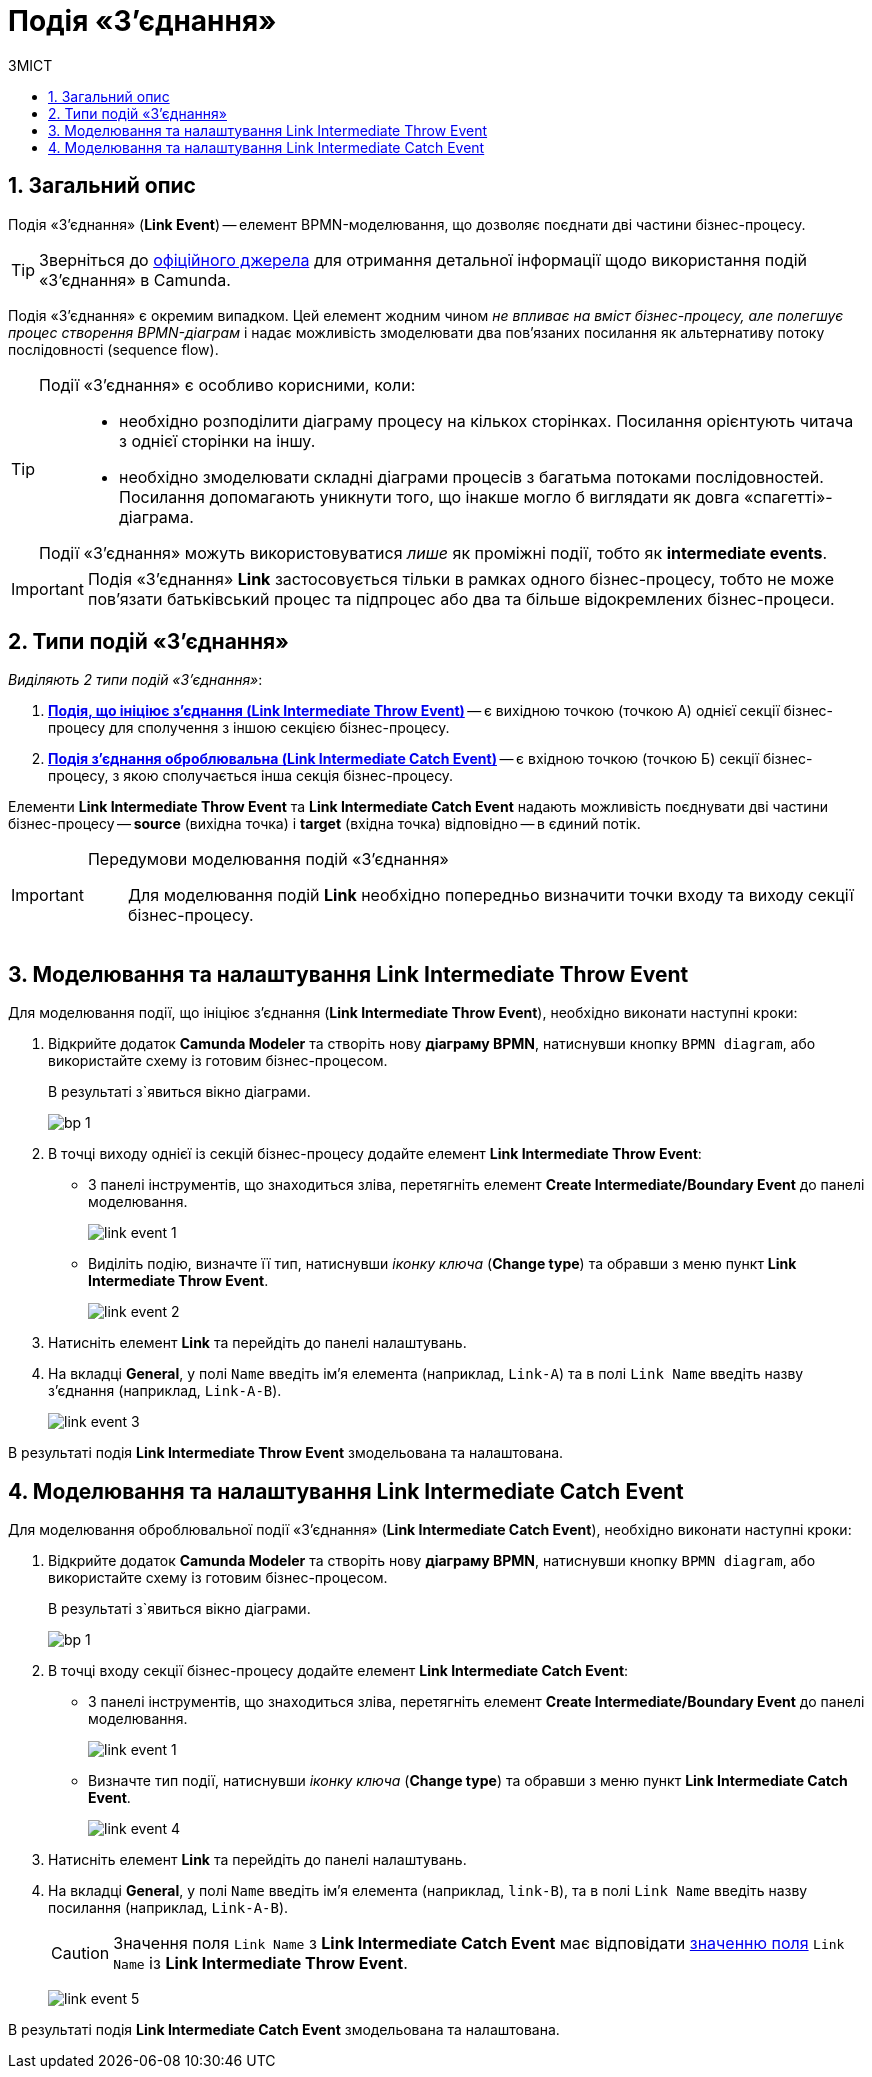 = Подія «З'єднання»
:toc:
:toc-title: ЗМІСТ
:toclevels: 5
:sectanchors:
:sectnums:

== Загальний опис

Подія «З'єднання» (*Link Event*) -- елемент BPMN-моделювання, що дозволяє поєднати дві частини бізнес-процесу.

TIP: Зверніться до https://camunda.com/bpmn/reference/#events-link[офіційного джерела] для отримання детальної інформації щодо використання подій «З'єднання» в Camunda.

Подія «З'єднання» є окремим випадком. Цей елемент жодним чином _не впливає на вміст бізнес-процесу, але полегшує процес створення BPMN-діаграм_ і надає можливість змоделювати два пов’язаних посилання як альтернативу потоку послідовності (sequence flow).

[TIP]
====
Події «З'єднання» є особливо корисними, коли: ::

* необхідно розподілити діаграму процесу на кількох сторінках. Посилання орієнтують читача з однієї сторінки на іншу.
* необхідно змоделювати складні діаграми процесів з багатьма потоками послідовностей. Посилання допомагають уникнути того, що інакше могло б виглядати як довга «спагетті»-діаграма.

Події «З'єднання» можуть використовуватися _лише_ як проміжні події, тобто як *intermediate events*.
====

IMPORTANT: Подія «З'єднання» *Link* застосовується тільки в рамках одного бізнес-процесу, тобто не може пов’язати батьківський процес та підпроцес або два та більше відокремлених бізнес-процеси.

== Типи подій «З'єднання»

_Виділяють 2 типи подій «З'єднання»_:

. xref:#link-throw-event[*Подія, що ініціює з'єднання (Link Intermediate Throw Event)*] -- є вихідною точкою (точкою А) однієї секції бізнес-процесу для сполучення з іншою секцією бізнес-процесу.
. xref:#link-catch-event[*Подія з'єднання оброблювальна (Link Intermediate Catch Event)*] -- є вхідною точкою (точкою Б) секції бізнес-процесу, з якою сполучається інша секція бізнес-процесу.

Елементи *Link Intermediate Throw Event* та *Link Intermediate Catch Event* надають можливість поєднувати дві частини бізнес-процесу -- *source* (вихідна точка) і *target* (вхідна точка) відповідно -- в єдиний потік.

[IMPORTANT]
====
Передумови моделювання подій «З'єднання»::

Для моделювання подій *Link* необхідно попередньо визначити точки входу та виходу секції бізнес-процесу.
====

[#link-throw-event]
== Моделювання та налаштування Link Intermediate Throw Event

Для моделювання події, що ініціює з'єднання (*Link Intermediate Throw Event*), необхідно виконати наступні кроки:

. Відкрийте додаток **Camunda Modeler** та створіть нову *діаграму BPMN*, натиснувши кнопку `BPMN diagram`, або використайте схему із готовим бізнес-процесом.
+
В результаті з`явиться вікно діаграми.
+
image:registry-develop:bp-modeling/bp/modeling-instruction/bp-1.png[]

[start=2]
. В точці виходу однієї із секцій бізнес-процесу додайте елемент *Link Intermediate Throw Event*:

** З панелі інструментів, що знаходиться зліва, перетягніть елемент *Create Intermediate/Boundary Event* до панелі моделювання.
+
image:bp-modeling/bp/bp-links/link-event-1.png[]

** Виділіть подію, визначте її тип, натиснувши _іконку ключа_ (*Change type*) та обравши з меню пункт *Link Intermediate Throw Event*.
+
image:bp-modeling/bp/bp-links/link-event-2.png[]

[start=3]
. Натисніть елемент *Link* та перейдіть до панелі налаштувань.
. На вкладці  *General*, у полі `Name` введіть ім’я елемента (наприклад, `Link-A`) та в полі `Link Name` введіть назву з’єднання (наприклад, `Link-A-B`).
+
image:bp-modeling/bp/bp-links/link-event-3.png[]

В результаті подія *Link Intermediate Throw Event* змодельована та налаштована.

[#link-catch-event]
== Моделювання та налаштування Link Intermediate Catch Event

Для моделювання оброблювальної події «З'єднання» (*Link Intermediate Catch Event*), необхідно виконати наступні кроки:

. Відкрийте додаток **Camunda Modeler** та створіть нову *діаграму BPMN*, натиснувши кнопку `BPMN diagram`, або використайте схему із готовим бізнес-процесом.
+
В результаті з`явиться вікно діаграми.
+
image:registry-develop:bp-modeling/bp/modeling-instruction/bp-1.png[]

[start=2]
. В точці входу секції бізнес-процесу додайте елемент *Link Intermediate Catch Event*:

** З панелі інструментів, що знаходиться зліва, перетягніть елемент *Create Intermediate/Boundary Event* до панелі моделювання.
+
image:bp-modeling/bp/bp-links/link-event-1.png[]
** Визначте тип події, натиснувши _іконку ключа_ (*Change type*) та обравши з меню пункт *Link Intermediate Catch Event*.
+
image:bp-modeling/bp/bp-links/link-event-4.png[]

[start=3]
. Натисніть елемент *Link* та перейдіть до панелі налаштувань.
. На вкладці *General*, у полі `Name` введіть ім’я елемента (наприклад, `link-B`), та в полі `Link Name` введіть назву посилання (наприклад, `Link-A-B`).
+
CAUTION: Значення поля `Link Name` з *Link Intermediate Catch Event* має відповідати xref:#link-throw-event[значенню поля] `Link Name` із *Link Intermediate Throw Event*.
+
image:bp-modeling/bp/bp-links/link-event-5.png[]

В результаті подія *Link Intermediate Catch Event* змодельована та налаштована.